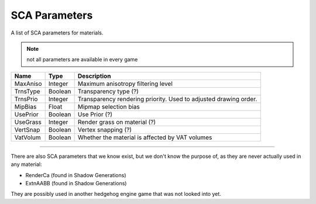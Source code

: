 
==============
SCA Parameters
==============

A list of SCA parameters for materials.

.. note::

	not all parameters are available in every game

.. list-table::
	:widths: auto
	:header-rows: 1

	* - Name
	  - Type
	  - Description

	* - MaxAniso
	  - Integer
	  - Maximum anisotropy filtering level

	* - TrnsType
	  - Boolean
	  - Transparency type (?)

	* - TrnsPrio
	  - Integer
	  - Transparency rendering priority. Used to adjusted drawing order.

	* - MipBias
	  - Float
	  - Mipmap selection bias

	* - UsePrior
	  - Boolean
	  - Use Prior (?)

	* - UseGrass
	  - Integer
	  - Render grass on material (?)

	* - VertSnap
	  - Boolean
	  - Vertex snapping (?)

	* - VatVolum
	  - Boolean
	  - Whether the material is affected by VAT volumes


----


There are also SCA parameters that we know exist, but we don't know the purpose of, as they are
never actually used in any material:

- RenderCa (found in Shadow Generations)
- ExtnAABB (found in Shadow Generations)

They are possibly used in another hedgehog engine game that was not looked into yet.